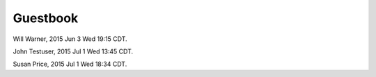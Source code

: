 Guestbook
=========

Will Warner, 2015 Jun 3 Wed 19:15 CDT.

John Testuser, 2015 Jul 1 Wed 13:45 CDT.

Susan Price, 2015 Jul 1 Wed 18:34 CDT.
